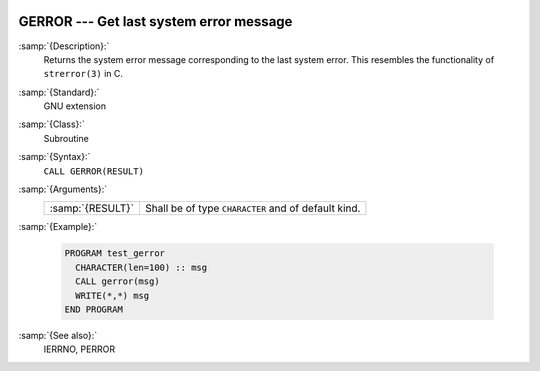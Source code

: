   .. _gerror:

GERROR --- Get last system error message
****************************************

.. index:: GERROR

.. index:: system, error handling

:samp:`{Description}:`
  Returns the system error message corresponding to the last system error.
  This resembles the functionality of ``strerror(3)`` in C.

:samp:`{Standard}:`
  GNU extension

:samp:`{Class}:`
  Subroutine

:samp:`{Syntax}:`
  ``CALL GERROR(RESULT)``

:samp:`{Arguments}:`
  ================  ===================================================
  :samp:`{RESULT}`  Shall be of type ``CHARACTER`` and of default kind.
  ================  ===================================================

:samp:`{Example}:`

  .. code-block:: fortran

    PROGRAM test_gerror
      CHARACTER(len=100) :: msg
      CALL gerror(msg)
      WRITE(*,*) msg
    END PROGRAM

:samp:`{See also}:`
  IERRNO, 
  PERROR

